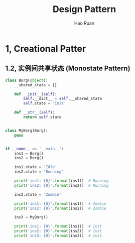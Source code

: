 #+TITLE:     Design Pattern
#+AUTHOR:    Hao Ruan
#+EMAIL:     ruanhao1116@gmail.com
#+LANGUAGE:  en
#+LINK_HOME: http://www.github.com/ruanhao
#+HTML_HEAD: <link rel="stylesheet" type="text/css" href="../css/style.css" />
#+OPTIONS:   H:2 num:nil \n:nil @:t ::t |:t ^:{} _:{} *:t TeX:t LaTeX:t
#+STARTUP:   showall

* 1, Creational Patter



** 1.2, 实例间共享状态 (Monostate Pattern)

#+BEGIN_SRC python
  class Borg(object):
      __shared_state = {}

      def __init__(self):
          self.__dict__ = self.__shared_state
          self.state = 'Init'

      def __str__(self):
          return self.state


  class MyBorg(Borg):
      pass


  if __name__ == '__main__':
      ins1 = Borg()
      ins2 = Borg()

      ins1.state = 'Idle'
      ins2.state = 'Running'

      print('ins1: {0}'.format(ins1))  # Running
      print('ins2: {0}'.format(ins2))  # Running

      ins2.state = 'Zombie'

      print('ins1: {0}'.format(ins1))  # Zombie
      print('ins2: {0}'.format(ins2))  # Zombie

      ins3 = MyBorg()

      print('ins1: {0}'.format(ins1))  # Init
      print('ins2: {0}'.format(ins2))  # Init
      print('ins3: {0}'.format(ins3))  # Init
#+END_SRC
